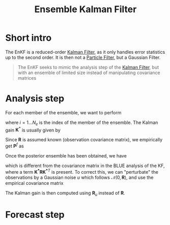:PROPERTIES:
:ID:       e82fb2bb-6b38-4cb9-9d02-ad02c82575cb
:ROAM_ALIASES: "Stochastic Ensemble Kalman Filter" EnKF
:END:
#+title: Ensemble Kalman Filter
#+filetags: :DataAssimilation:EnKF:
#+STARTUP: latexpreview

* Short intro
The EnKF is a reduced-order [[id:6677e8d8-70de-4236-ab2f-3ac48dfba2a4][Kalman Filter]], as it only handles error
statistics up to the second order. It is then not a [[id:9da81fb6-71ba-458c-85d0-d8c5c840faf5][Particle Filter]],
but a Gaussian Filter.

#+begin_quote
The EnKF seeks to mimic the analysis step of the [[id:6677e8d8-70de-4236-ab2f-3ac48dfba2a4][Kalman Filter]],
but with an ensemble of limited size instead of manipulating
covariance matrices
#+end_quote

* Analysis step
For each member of the ensemble, we want to perform
\begin{equation}
x_i^a = x_i^f + \mathbf{K}^*\left(y_i - H(x_i^f)\right)
\end{equation}
where $i=1\dots N_e$ is the index of the member of the ensemble.
The Kalman gain $\mathbf{K}^*$ is usually given by
\begin{equation}
\mathbf{K}^* = \mathbf{P}^f\mathbf{H}^T(\mathbf{HP^fH}^T + \mathbf{R})^{-1}
\end{equation}
Since $\mathbf{R}$ is assumed known (observation covariance matrix),
we empirically get $\mathbf{P}^f$ as

Once the posterior ensemble has been obtained, we have  

\begin{align}
\bar{x}^f &= \frac{1}{N_e} \sum_{i = 1}^{N_e} x_i^f \\
  \mathbf{P}^f &= \frac{1}{N_e -1} \sum _{i=1}^{N_e} (x_i^f - \bar{x}^f)(x_i^f - \bar{x}^f)^T
\end{align}
\begin{align}
  \bar{x}^a &= \frac{1}{N_e} \sum_{i = 1}^{N_e} x_i^a \\
  \mathbf{P}^a &= \frac{1}{N_e -1} \sum _{i=1}^{N_e} (x_i^a - \bar{x}^a)(x_i^a - \bar{x}^a)^T \\
            &= \left(\mathbf{I} - \mathbf{K}^*\mathbf{H}\right) \mathbf{P}^f\left(\mathbf{I} - \mathbf{K}^*\mathbf{H}\right)^T
\end{align}

which is different from the covariance matrix in the BLUE analysis of
the KF, where a term $\mathbf{K^*RK^*}^T$ is present.  To correct
this, we can "perturbate" the observations by a Gaussian noise $u$ which follows
$\mathcal{N}(0, \mathbf{R})$, and use the empirical covariance matrix
\begin{equation}
\mathbf{R}_u = \frac{1}{N_e -1} \sum_{i=1}^{N_e} u_i u_i^T
\end{equation}
The Kalman gain is then computed using $\mathbf{R}_u$ instead of $\mathbf{R}$.


* Forecast step
